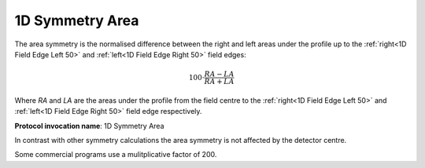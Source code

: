 
.. index:: 
   single: Parameters; 1D Symmetry Area

1D Symmetry Area
================

The area symmetry is the normalised difference between the right and left areas under the profile up to the  :ref:`right<1D Field Edge Left 50>` and :ref:`left<1D Field Edge Right 50>` field edges:

.. math:: 100 \cdot \cfrac {RA-LA} {RA + LA}
   
Where *RA* and *LA* are the areas under the profile from the field centre to the :ref:`right<1D Field Edge Left 50>` and :ref:`left<1D Field Edge Right 50>` field edge respectively.

**Protocol invocation name**: 1D Symmetry Area

|Note| In contrast with other symmetry calculations the area symmetry is not affected by the detector centre.

|Note| Some commercial programs use a mulitplicative factor of 200.

.. |Note| image:: _static/Note.png
